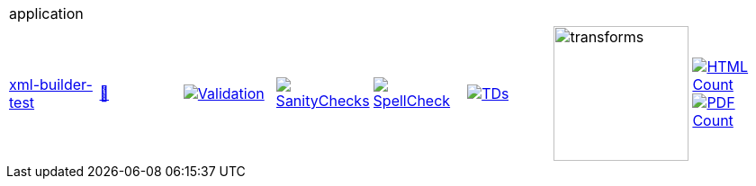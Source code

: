 [cols="1,1,1,1,1,1,1,1"]
|===
8+|application 
| https://github.com/commoncriteria/application/tree/xml-builder-test[xml-builder-test] 
a| https://commoncriteria.github.io/application/xml-builder-test/application-release.html[📄]
a|[link=https://github.com/commoncriteria/application/blob/gh-pages/xml-builder-test/ValidationReport.txt]
image::https://raw.githubusercontent.com/commoncriteria/application/gh-pages/xml-builder-test/validation.svg[Validation]
a|[link=https://github.com/commoncriteria/application/blob/gh-pages/xml-builder-test/SanityChecksOutput.md]
image::https://raw.githubusercontent.com/commoncriteria/application/gh-pages/xml-builder-test/warnings.svg[SanityChecks]
a|[link=https://github.com/commoncriteria/application/blob/gh-pages/xml-builder-test/SpellCheckReport.txt]
image::https://raw.githubusercontent.com/commoncriteria/application/gh-pages/xml-builder-test/spell-badge.svg[SpellCheck]
a|[link=https://github.com/commoncriteria/application/blob/gh-pages/xml-builder-test/TDValidationReport.txt]
image::https://raw.githubusercontent.com/commoncriteria/application/gh-pages/xml-builder-test/tds.svg[TDs]
a|image::https://raw.githubusercontent.com/commoncriteria/application/gh-pages/xml-builder-test/transforms.svg[transforms,150]
a| [link=https://github.com/commoncriteria/application/blob/gh-pages/xml-builder-test/HTMLs.adoc]
image::https://raw.githubusercontent.com/commoncriteria/application/gh-pages/xml-builder-test/html_count.svg[HTML Count]
[link=https://github.com/commoncriteria/application/blob/gh-pages/xml-builder-test/PDFs.adoc]
image::https://raw.githubusercontent.com/commoncriteria/application/gh-pages/xml-builder-test/pdf_count.svg[PDF Count]
|===
